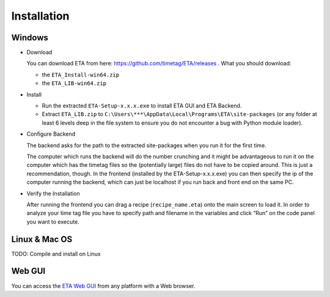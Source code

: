 ============
Installation
============

Windows
--------

* Download

  You can download ETA from here: https://github.com/timetag/ETA/releases . What you should download:

  *       the ``ETA_Install-win64.zip``
  *       the ``ETA_LIB-win64.zip`` 

* Install

  *       Run the extracted ``ETA-Setup-x.x.x.exe`` to install ETA GUI and ETA Backend. 

  *       Extract ``ETA_LIB.zip`` to ``C:\Users\***\AppData\Local\Programs\ETA\site-packages``
          (or any folder at least 6 levels deep in the file system to
          ensure you do not encounter a bug with Python module loader).

* Configure Backend
    
  The backend asks for the path to the extracted site-packages when you run it for the first time.

  The computer which runs the backend will do the number crunching and it might be advantageous 
  to run it on the computer which has the timetag files so the (potentially large) files do
  not have to be copied around. This is just a recommendation, though. In the frontend
  (installed by the ETA-Setup-x.x.x.exe) you can then specify the ip of the computer 
  running the backend, which can just be localhost if you run back and front end on the same PC. 
    

* Verify the Installation

  After running the frontend you can drag a recipe (``recipe_name.eta``) onto the main
  screen to load it. In order to analyze your time tag file you have to specify path 
  and filename in the variables and click “Run” on the code panel you want to execute.

Linux & Mac OS
-------

TODO: Compile and install on Linux

Web GUI
-------
You can access the  `ETA Web GUI <https://timetag.github.io/ETA/gui/src/renderer/>`_ from any platform with a Web browser.
